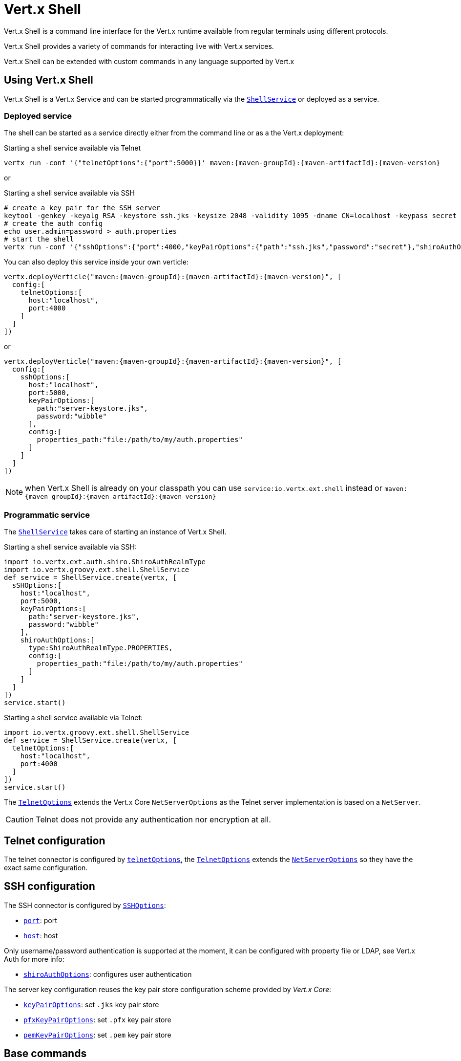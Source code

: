= Vert.x Shell

Vert.x Shell is a command line interface for the Vert.x runtime available from regular
terminals using different protocols.

Vert.x Shell provides a variety of commands for interacting live with Vert.x services.

Vert.x Shell can be extended with custom commands in any language supported by Vert.x

== Using Vert.x Shell

Vert.x Shell is a Vert.x Service and can be started programmatically via the `link:groovydoc/io/vertx/groovy/ext/shell/ShellService.html[ShellService]`
or deployed as a service.

=== Deployed service

The shell can be started as a service directly either from the command line or as a the Vert.x deployment:

.Starting a shell service available via Telnet
[source,subs="+attributes"]
----
vertx run -conf '{"telnetOptions":{"port":5000}}' maven:{maven-groupId}:{maven-artifactId}:{maven-version}
----

or

.Starting a shell service available via SSH
[source,subs="+attributes"]
----
# create a key pair for the SSH server
keytool -genkey -keyalg RSA -keystore ssh.jks -keysize 2048 -validity 1095 -dname CN=localhost -keypass secret -storepass secret
# create the auth config
echo user.admin=password > auth.properties
# start the shell
vertx run -conf '{"sshOptions":{"port":4000,"keyPairOptions":{"path":"ssh.jks","password":"secret"},"shiroAuthOptions":{"config":{"properties_path":"file:auth.properties"}}}}' maven:{maven-groupId}:{maven-artifactId}:{maven-version}
----

You can also deploy this service inside your own verticle:

[source,groovy,subs="+attributes"]
----
vertx.deployVerticle("maven:{maven-groupId}:{maven-artifactId}:{maven-version}", [
  config:[
    telnetOptions:[
      host:"localhost",
      port:4000
    ]
  ]
])

----

or

[source,groovy,subs="+attributes"]
----
vertx.deployVerticle("maven:{maven-groupId}:{maven-artifactId}:{maven-version}", [
  config:[
    sshOptions:[
      host:"localhost",
      port:5000,
      keyPairOptions:[
        path:"server-keystore.jks",
        password:"wibble"
      ],
      config:[
        properties_path:"file:/path/to/my/auth.properties"
      ]
    ]
  ]
])

----

NOTE: when Vert.x Shell is already on your classpath you can use `service:io.vertx.ext.shell` instead
or `maven:{maven-groupId}:{maven-artifactId}:{maven-version}`

=== Programmatic service

The `link:groovydoc/io/vertx/groovy/ext/shell/ShellService.html[ShellService]` takes care of starting an instance of Vert.x Shell.

Starting a shell service available via SSH:

[source,groovy]
----
import io.vertx.ext.auth.shiro.ShiroAuthRealmType
import io.vertx.groovy.ext.shell.ShellService
def service = ShellService.create(vertx, [
  sSHOptions:[
    host:"localhost",
    port:5000,
    keyPairOptions:[
      path:"server-keystore.jks",
      password:"wibble"
    ],
    shiroAuthOptions:[
      type:ShiroAuthRealmType.PROPERTIES,
      config:[
        properties_path:"file:/path/to/my/auth.properties"
      ]
    ]
  ]
])
service.start()

----

Starting a shell service available via Telnet:

[source,groovy]
----
import io.vertx.groovy.ext.shell.ShellService
def service = ShellService.create(vertx, [
  telnetOptions:[
    host:"localhost",
    port:4000
  ]
])
service.start()

----

The `link:../dataobjects.html#TelnetOptions[TelnetOptions]` extends the Vert.x Core `NetServerOptions` as the Telnet server
implementation is based on a `NetServer`.

CAUTION: Telnet does not provide any authentication nor encryption at all.

== Telnet configuration

The telnet connector is configured by `link:../dataobjects.html#ShellServiceOptions#setTelnetOptions(io.vertx.ext.shell.net.TelnetOptions)[telnetOptions]`,
the `link:../dataobjects.html#TelnetOptions[TelnetOptions]` extends the `link:../../vertx-core/dataobjects.html#NetServerOptions[NetServerOptions]` so they
have the exact same configuration.

== SSH configuration

The SSH connector is configured by `link:../dataobjects.html#ShellServiceOptions#setSSHOptions(io.vertx.ext.shell.net.SSHOptions)[SSHOptions]`:

- `link:../dataobjects.html#SSHOptions#setPort(int)[port]`: port
- `link:../dataobjects.html#SSHOptions#setHost(java.lang.String)[host]`: host

Only username/password authentication is supported at the moment, it can be configured with property file
or LDAP, see Vert.x Auth for more info:

- `link:../dataobjects.html#SSHOptions#setShiroAuthOptions(io.vertx.ext.shell.auth.ShiroAuthOptions)[shiroAuthOptions]`: configures user authentication

The server key configuration reuses the key pair store configuration scheme provided by _Vert.x Core_:

- `link:../dataobjects.html#SSHOptions#setKeyPairOptions(io.vertx.core.net.JksOptions)[keyPairOptions]`: set `.jks` key pair store
- `link:../dataobjects.html#SSHOptions#setPfxKeyPairOptions(io.vertx.core.net.PfxOptions)[pfxKeyPairOptions]`: set `.pfx` key pair store
- `link:../dataobjects.html#SSHOptions#setPemKeyPairOptions(io.vertx.core.net.PemKeyCertOptions)[pemKeyPairOptions]`: set `.pem` key pair store

== Base commands

To find out the available commands you can use the _help_ builtin command:

. Verticle commands
.. verticle-ls: list all deployed verticles
.. verticle-undeploy: undeploy a verticle
.. verticle-deploy: deployes a verticle
.. verticle-factories: list all known verticle factories
. File system commands
.. ls
.. cd
.. pwd
. Bus commands
.. bus-tail: display all incoming messages on an event bus address
.. bus-send: send a message on the event bus
. Net commands
.. net-ls: list all available net servers, including HTTP servers
. Shared data commands
.. local-map-put
.. local-map-get
.. local-map-rm
. Metrics commands (requires Dropwizard metrics setup)
.. metrics-ls: show all available metrics
.. metrics-info: show particular metrics
. Various commands
.. echo
.. sleep
.. help
.. exit
.. logout
. Job control
.. fg
.. bg
.. jobs

NOTE: this command list should evolve in next releases of Vert.x Shell

== Extending Vert.x Shell

Vert.x Shell can be extended with custom commands in any of the languages supporting code generation.

A command is created by the `link:groovydoc/io/vertx/groovy/ext/shell/command/Command.html#builder(java.lang.String)[Command.builder]` method: the command process handler is called
by the shell when the command is executed, this handler can be set with the `link:groovydoc/io/vertx/groovy/ext/shell/command/CommandBuilder.html#processHandler(io.vertx.core.Handler)[processHandler]`
method:

[source,groovy]
----
import io.vertx.groovy.ext.shell.command.Command
import io.vertx.groovy.ext.shell.registry.CommandRegistry

def builder = Command.builder("my-command")
builder.processHandler({ process ->

  // Write a message to the console
  process.write("Hello World")

  // End the process
  process.end()
})

// Register the command
def registry = CommandRegistry.get(vertx)
registry.registerCommand(builder.build())

----

After a command is created, it needs to be registed to a `link:groovydoc/io/vertx/groovy/ext/shell/registry/CommandRegistry.html[CommandRegistry]`. The
command registry holds all the commands for a Vert.x instance.

NOTE: Command callbacks are invoked in the `io.vertx.core.Context` when the command is registered in the
registry. Keep this in mind if you maintain state in a command.

The `link:groovydoc/io/vertx/groovy/ext/shell/command/CommandProcess.html[CommandProcess]` object can be used for interacting with the shell.

=== Command arguments

The `link:groovydoc/io/vertx/groovy/ext/shell/command/CommandProcess.html#args()[args]` returns the command arguments:

[source,groovy]
----
command.processHandler({ process ->

  process.args().each { arg ->
    // Print each argument on the console
    process.write("Argument ${arg}")
  }

  process.end()
})

----

Besides it is also possible to create commands using `link:../../vertx-core/groovy/groovydoc/io/vertx/groovy/core/cli/CLI.html[Vert.x CLI]`: it makes easier to
write command line argument parsing:

- _option_ and _argument_ parsing
- argument _validation_
- generation of the command _usage_

[source,groovy]
----
import io.vertx.groovy.core.cli.CLI
import io.vertx.groovy.ext.shell.command.Command
def cli = CLI.create("my-command").addArgument([
  argName:"my-arg"
]).addOption([
  shortName:"m",
  longName:"my-option"
])
def command = Command.builder(cli)
command.processHandler({ process ->

  def commandLine = process.commandLine()

  def argValue = commandLine.getArgumentValue(0)
  def optValue = commandLine.getOptionValue("my-option")
  process.write("The argument is ${argValue} and the option is ${optValue}")

  process.end()
})

----

When an option named _help_ is added to the CLI object, the shell will take care of generating the command usage
when the option is activated:

[source,groovy]
----
import io.vertx.groovy.core.cli.CLI
import io.vertx.groovy.ext.shell.command.Command
def cli = CLI.create("my-command").addArgument([
  argName:"my-arg"
]).addOption([
  argName:"help",
  shortName:"h",
  longName:"help"
])
def command = Command.builder(cli)
command.processHandler({ process ->
  // ...
})

----

=== Terminal size

The current terminal size can be obtained using `link:groovydoc/io/vertx/groovy/ext/shell/io/Tty.html#width()[width]` and
`link:groovydoc/io/vertx/groovy/ext/shell/io/Tty.html#height()[height]`.

[source,groovy]
----
command.processHandler({ process ->
  process.write("Current terminal size: (${process.width()}, ${process.height()})").end()
})

----

=== Shell session

The shell is a connected service that naturally maintains a session with the client, this session can be
used in commands to scope data. A command can get the session with `link:groovydoc/io/vertx/groovy/ext/shell/process/ProcessContext.html#session()[session]`:

[source,groovy]
----
command.processHandler({ process ->

  def session = process.session()

  if (session.get("my_key") == null) {
    session.put("my key", "my value")
  }

  process.end()
})

----

=== Process I/O

A command can set a `link:groovydoc/io/vertx/groovy/ext/shell/io/Tty.html#setStdin(io.vertx.core.Handler)[setStdin]` handler
to be notified when the shell receives data, e.g the user uses his keyboard:

[source,groovy]
----
command.processHandler({ process ->
  process.setStdin({ data ->
    println("Received ${data}")
  })
})

----

A command can use the `link:groovydoc/io/vertx/groovy/ext/shell/io/Tty.html#stdout()[stdout]` to write to the standard output.

[source,groovy]
----
command.processHandler({ process ->
  process.stdout().write("Hello World")
  process.end()
})

----

Or it can use the `link:groovydoc/io/vertx/groovy/ext/shell/command/CommandProcess.html#write(java.lang.String)[write]` method:

[source,groovy]
----
command.processHandler({ process ->
  process.write("Hello World")
  process.end()
})

----

=== Process termination

Calling `link:groovydoc/io/vertx/groovy/ext/shell/command/CommandProcess.html#end()[end]` ends the current process. It can be called directly
in the invocation of the command handler or any time later:

[source,groovy]
----
command.processHandler({ process ->
  def vertx = process.vertx()

  // Set a timer
  vertx.setTimer(1000, { id ->

    // End the command when the timer is fired
    process.end()
  })
})

----

=== Process events

A command can subscribe to a few process events, named after the posix signals.

==== `SIGINT` event

The `link:todo[SIGINT]` event is fired when the process is interrupted, this event is fired when the user press
_Ctrl+C_ during the execution of a command. This handler can be used for interrupting commands _blocking_ the CLI and
gracefully ending the command process:

[source,groovy]
----
import io.vertx.ext.shell.io.EventType
command.processHandler({ process ->
  def vertx = process.vertx()

  // Every second print a message on the console
  def periodicId = vertx.setPeriodic(1000, { id ->
    process.write("tick\n")
  })

  // When user press Ctrl+C: cancel the timer and end the process
  process.eventHandler(EventType.SIGINT, { event ->
    vertx.cancelTimer(periodicId)
    process.end()
  })
})

----

When no `SIGINT` handler is registered, pressing _Ctrl+C_ will have no effect on the current process and the event
will be delayed and will likely be handled by the shell, like printing a new line on the console.

==== `SIGTSTP`/`SIGCONT` events

The `link:todo[SIGTSTP]` event is fired when the process is running and the user press _Ctrl+Z_: the command
is _suspended_:

- the command can receive the `SIGTSTP` event when it has registered an handler for this event
- the command will not receive anymore data from the standard input
- the shell prompt the user for input

The `link:todo[SIGCONT]` event is fired when the process is resumed, usually when the user types _fg_:

- the command can receive the `SIGCONT` event when it has registered an handler for this event
- the command will receive anymore data from the standard input when it has registered an stdin handler

[source,groovy]
----
import io.vertx.ext.shell.io.EventType
command.processHandler({ process ->

  // Command is suspended
  process.eventHandler(EventType.SIGTSTP, { event ->
    println("Suspended")
  })

  // Command is resumed
  process.eventHandler(EventType.SIGCONT, { event ->
    println("Resumed")
  })
})

----

==== `SIGWINCH` event

The `link:todo[SIGWINCH]` event is fired when the size of the terminal changes, the new terminal size can be obtained
with `link:groovydoc/io/vertx/groovy/ext/shell/io/Tty.html#width()[width]` and `link:groovydoc/io/vertx/groovy/ext/shell/io/Tty.html#height()[height]`.

=== Command completion

A command can provide a completion handler when it wants to provide contextual command line interface completion.

Like the process handler, the `link:groovydoc/io/vertx/groovy/ext/shell/command/CommandBuilder.html#completionHandler(io.vertx.core.Handler)[completion
handler]` is non blocking because the implementation may use Vert.x services, e.g the file system.

The `link:groovydoc/io/vertx/groovy/ext/shell/cli/Completion.html#lineTokens()[lineTokens]` returns a list of `link:groovydoc/io/vertx/groovy/ext/shell/cli/CliToken.html[tokens]`
from the beginning of the line to the cursor position. The list can be empty if the cursor when the cursor is at the
beginning of the line.

The `link:groovydoc/io/vertx/groovy/ext/shell/cli/Completion.html#rawLine()[rawLine]` returns the current completed from the beginning
of the line to the cursor position, in raw format, i.e without any char escape performed.

Completion ends with a call to `link:groovydoc/io/vertx/groovy/ext/shell/cli/Completion.html#complete(java.util.List)[complete]`.